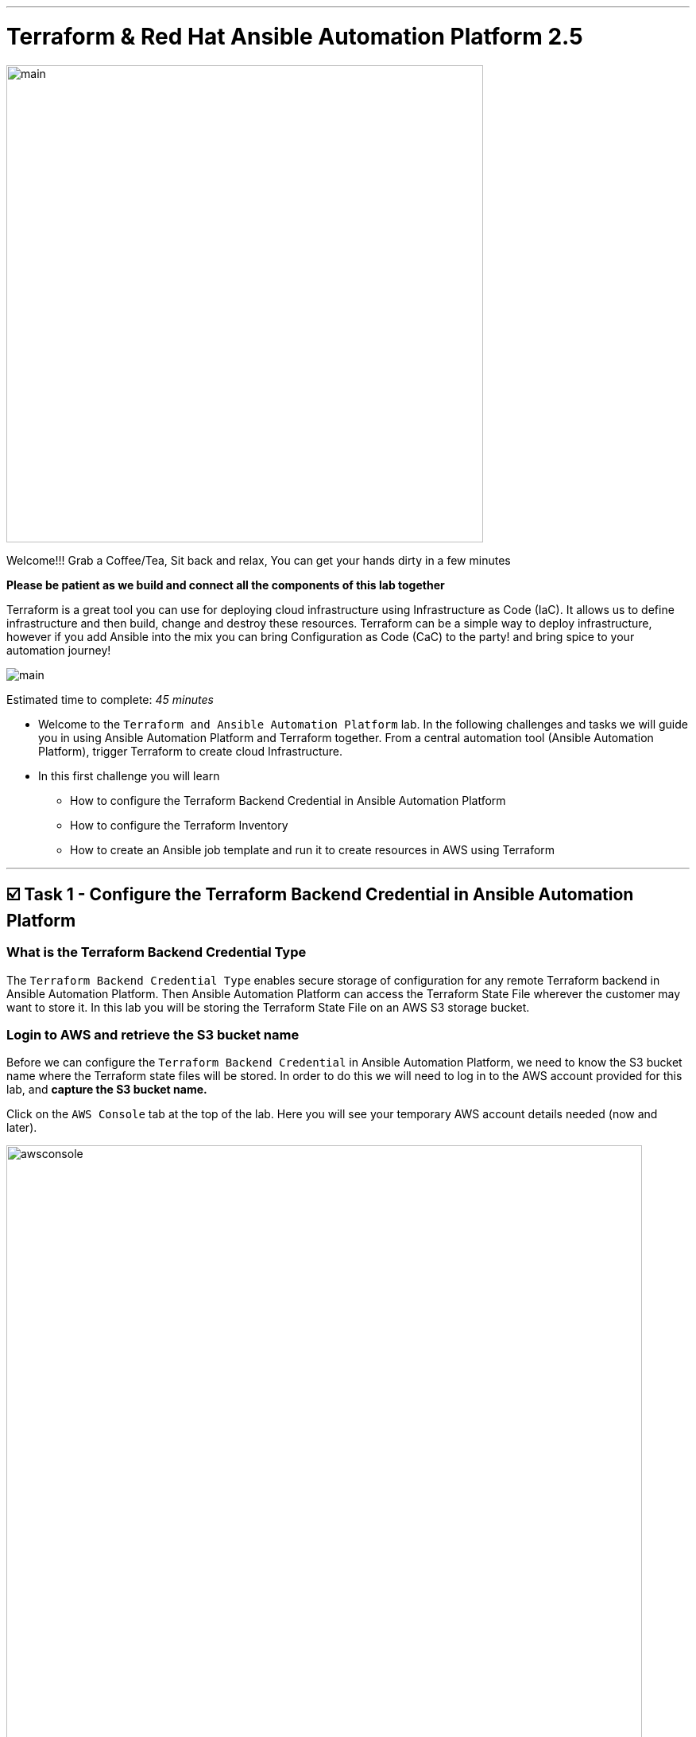 :doctype: book

'''

= *Terraform & Red Hat Ansible Automation Platform 2.5*
image:https://github.com/HichamMourad/terraform-aap/blob/main/images/main.png?raw=true[,600]

Welcome!!! Grab a Coffee/Tea, Sit back and relax, You can get your hands dirty in a few minutes


*Please be patient as we build and connect all the components of this lab together*

Terraform is a great tool you can use for deploying cloud infrastructure using Infrastructure as Code (IaC).
It allows us to define infrastructure and then build, change and destroy these resources.
Terraform can be a simple way to deploy infrastructure, however if you add Ansible into the mix you can bring Configuration as Code (CaC) to the party! and bring spice to your automation journey!

image:https://github.com/HichamMourad/terraform-aap/blob/main/images/main.png?raw=true[]

Estimated time to complete: _45 minutes_

* Welcome to the `Terraform and Ansible Automation Platform` lab.
In the following challenges and tasks we will guide you in using Ansible Automation Platform and Terraform together.
From a central automation tool (Ansible Automation Platform), trigger Terraform to create cloud Infrastructure.
* In this first challenge you will learn
** How to configure the Terraform Backend Credential in Ansible Automation Platform
** How to configure the Terraform Inventory
** How to create an Ansible job template and run it to create resources in AWS using Terraform

'''

== ☑️ Task 1 - Configure the Terraform Backend Credential in Ansible Automation Platform

=== What is the Terraform Backend Credential Type

The `Terraform Backend Credential Type` enables secure storage of configuration for any remote Terraform backend in Ansible Automation Platform.
Then Ansible Automation Platform can access the Terraform State File wherever the customer may want to store it.
In this lab you will be storing the Terraform State File on an AWS S3 storage bucket.

=== Login to AWS and retrieve the S3 bucket name

Before we can configure the `Terraform Backend Credential` in Ansible Automation Platform, we need to know the S3 bucket name where the Terraform state files will be stored.
In order to do this we will need to log in to the AWS account provided for this lab, and *capture the S3 bucket name.*

Click on the `AWS Console` tab at the top of the lab.
Here you will see your temporary AWS account details needed (now and later).

image::https://github.com/HichamMourad/terraform-aap/blob/main/images/awsconsole.png?raw=true[,800]

Launch the AWS console from the `Account ID` launch link Login with the AWS credentials

image::https://github.com/HichamMourad/terraform-aap/blob/main/images/awslogin.png?raw=true[,800]

Upon login to AWS in the search field type `S3` and then select the S3 service.
In this service you will see the existing S3 storage bucket that we've already created for you.
Please make note of it's name.
The S3 bucket will start with `aap-tf-bucket-###aLongListofCharacters###`.
We will need this shortly.

image:https://github.com/HichamMourad/terraform-aap/blob/main/images/awss3name.png?raw=true[,800]

=== Log in to the `Ansible Automation Platform` and create the Terraform Backend Credential

Click on the `Ansible Automation Platform` tab at the top of lab.

Log in using the following credentials:  _Login credentials:_ `User:  admin` `Password:  ansible123!`

Credentials are utilized for authentication when launching Jobs against machines, synchronizing with inventory sources, and importing project content from a version control system.
In this lab, we have created some different credentials, for example.

* `AWS_Credential` - This is the AWS credential for performing actions on AWS cloud.
For example, creating a VPC, or other AWS resources, or shutting down an instance, or installing and configuring an OS or configuring other AWS services.
Pretty much anything you need to perform in AWS.
* `SSH Controller Credentials` - This is an SSH key for the Ansible Automation Platform.
Often you will also have SSH machine credentials to gain SSH access to the Operating systems like RHEL.

Expand the `Automation Execution` menu on the left.
`Automation Execution` -> `Infrastructure` ->` Credentials``.
Click on the `Credentials` link and examine some of pre-configured credentials

NOTE: The keys are encrypted so no one, not even an administrator, can see the keys once placed in Ansible Automation Platfrom as a credential.

. Click on `+ Create credential`
. For the `Name` enter `Terraform Backend Credential`
. Expand the `Credential Type` drop-down, and select `Terraform backend configuration`
. In the `Backend configuration` section below you will enter the details similar to the following
. Start with the following code snippet and paste it into the `Backend configuration` section, but you *MUST make changes to lines 1, 2, 4, and 5.*
. Update the `bucket`, `key`, `access_key`, and `secret_key` lines for your specific details
. Click on `Create credential` to save the credential

----
bucket = "aap-tf-bucket-ALONG-LISTOF-CHARACTERS-CHANGE-ME"
key = "YOURNAME/tfstatefile"
region = "us-east-1"
access_key = "YOUR-LAB-awsaccesskey-CHANGE-ME"
secret_key = "YOUR-LAB-awssecretkey-CHANGE-ME"
----

image::https://github.com/HichamMourad/terraform-aap/blob/main/images/tfbackendcred.png?raw=true[]

WARNING: *Before you click on `Create credential` to save the `Backend configuration` section, yours will look SIMILAR to the following BUT WITH YOUR SPECIFIC AWS ENVIRONMENT DETAILS.*

----
bucket = "aap-tf-bucket-cfe5d5cb-b3fa-5555-555c-blahblahblah"
key = "johnsmith/tfstatefile"
region = "us-east-1"
access_key = "AKBCDEBLAHBLAHBLAH"
secret_key = "Oz8vqJsY6zFFFq83xblahblahblahblahblah"
----

'''

== ☑️ Task 2 - Terraform Inventory

=== In `Ansible Automation Platform`, create the Terraform inventory source

An Inventory is a collection of hosts against which automation jobs may be launched.
Inventories.
You can source your inventory data from external sources and cloud providers.
In this case we will be sourceing our data from Terraform.
Hence, why will create a Terraform Inventory Source for this purpose.

Click on the `Ansible Automation Platform` tab at the top of lab.
(if not already)

Expand the `Automation Execution` menu on the left.
`Automation Execution` -> `Infrastructure` ->` Inventories``.

Notice that there is an inventory that we've created for you called `Terraform Inventory`.

image:https://github.com/HichamMourad/terraform-aap/blob/main/images/tfinventory1.png?raw=true[,800]

Click on this inventory, and then select the `Sources` tab.
Click the `+ Create Source` and then enter the following details.

|===
| Field | Value

| Name
| Terraform Source

| Execution environment
| Terraform Execution Environment

| Source
| Terraform State

| Credential
| Terraform Backend Credential

| Verbosity
| 0 (Warning)

| Overwrite
| Check

| Update on launch
| Check

| Cache timeout (seconds)
| 0

| Source variables
| backend_type: s3
|===

Click on `Create source` to save this new Inventory Source.
Now select the `Launch inventory update` button at the top to test the Terraform inventory source (and the credential that you created)

image:https://github.com/HichamMourad/terraform-aap/blob/main/images/tfinventorysource1.png?raw=true[]

Click on the `Launch inventory update` button to `validate the correct configuration of this inventory source`.
This will synchronize/update the AWS hosts list.
Wait for the Status to show `Success`.

image:https://github.com/HichamMourad/terraform-aap/blob/main/images/tfinventorysource2.png?raw=true[,800]

NOTE: *If for some reason the inventory update doesn't succeed, please re-update the Terraform Backend Credential.*

'''

== ☑️ Task 3 - Create a Job Template to kick off a Terraform project (Terraform provider for AWS)

In this Task we will create an Ansible Job Template that will kick off a Terrafrom project.
The Terraform project is a simple project that will leverage the AWS provider to create an EC2 instance in the AWS cloud account you are using.

NOTE: *Please note that you can also do this in Azure and Google Cloud in the same way as you are doing here with AWS*

=== Create and Launch the job template

Click on the `Ansible Automation Platform` tab at the top of lab.
(if not already) Expand the `Automation Execution` menu on the left.
`Automation Execution` -> `Templates`.
Now click on `+ Create Template`

image::https://github.com/HichamMourad/terraform-aap/blob/main/images/create_templates1st.png?raw=true[,800]

Fill out the following fields:
|===
| Field | Value

| Name
| Deploy AWS resources using Terraform AWS provider

| Inventory
| Terraform Inventory

| Project
| Terraform Demos Projec

| Playbook
| playbooks/1deploy-terraform-aws-provider.yml

| Execution environment
| Terraform Execution Environment

| Credentials
| "AWS_Credential"  AND  "Terraform Backend Credential"
|===

Scroll to the bottom Click the blue `Create Job Template` button to **save** the job template.

image::https://github.com/HichamMourad/terraform-aap/blob/main/images/create_templates2.png?raw=true[width=800]

Launch the `Deploy AWS resources using Terraform AWS provider` job template by selecting it and clicking on `🚀 Launch template`, or by simply clicking the `Rocket Launcher` 🚀 icon, depending on where you are in the teplates view.  The job status will show `Running` momentarily.

`Observe the output of the Job Template run.`

image::https://github.com/HichamMourad/terraform-aap/blob/main/images/jtresult1.png?raw=true[width=800]

=== Manually synchronize the Terraform Inventory Source
Return to the `Inventories` menu in Ansible Automation Platform.
Select the `Terraform Inventory`, and then click on the `Hosts` menu.  Notice that there is NO Terraform inventory available yet.

image::https://github.com/HichamMourad/terraform-aap/blob/main/images/tfinventoryhosts1.png?raw=true[width=800]

Now click on the `Sources` menu and click on  `🚀 Launch Inventory Update` icon.

image::https://github.com/HichamMourad/terraform-aap/blob/main/images/tfinventorysource3.png?raw=true[width=800]

Return to the `Hosts` menu, and notice that you have an EC2 instance that was create by Terraform now part of your inventory.

image::https://github.com/HichamMourad/terraform-aap/blob/main/images/tfinventoryhosts2.png?raw=true[width=800]

[NOTE]
====
**The inventory updates can occur automatically,** but here we didn't because we wanted you to see the before and after results in the `Host` tab of the `Terraform Inventory`.
====

=== Task 3 SUMMARY
*In this task you created an AAP Job Template, that kicks off a Terraform Project.  The Terraform Project is using the Terrform Provider for AWS to trigger the creation of the AWS resource(s).  You then synchronized the inventory source that pulled in the inventory created by Terraform.  This is a great way to trigger Terraform Projects from Ansible Automation Platform! **A BETTER TOGETHER STORY!***

=== The Terraform Project that was triggered using the Ansible job template
Here's the Terraform main.tf project file that was launched using Ansible Automation Platform, if you'd like to see it.

[source,terraform]
----
terraform {
  required_providers {
    aws = {
      source  = "hashicorp/aws"
      version = "6.2.0"
    }
  }
  backend "s3" {}
}

provider "aws" {
  region = "us-east-1"
}

# Fetch the default VPC
data "aws_vpc" "default" {
  default = true
}

resource "aws_instance" "tf-demo-aws-ec2-instance-1" {
  ami           = "ami-0005e0cfe09cc9050"
  instance_type = "t2.micro"
  tags = {
    Name = "tf-demo-aws-ec2-instance-1"
  }

}
----

'''

== ☑️ Task 4 - Create a Job Template to kick off a Terraform project (Terraform provider for AWS & Terraform Provider for ANSIBLE Automation Platform (AAP))

In this Task we will create an Ansible Job Template that will kick off a Terrafrom project.  **The Terraform project is a simple project that will create some AWS resources.  It will leverage the ANSIBLE Automation Platform provider to then push the Terraform inventory (ec2 host(s)) created into the Ansible Automation Platform inventory.**

[NOTE]
====
**Please note that you can also do this in Azure and Google Cloud in the same way as you are doing here with AWS**
====

=== Create and Launch the job template
Click on the `Ansible Automation Platform` tab at the top of lab. (if not already)
Expand the `Automation Execution` menu on the left.
`Automation Execution` -> `Templates`.
Now click on `+ Create Template` then scroll down and click  `Create job template`

image::https://github.com/HichamMourad/terraform-aap/blob/main/images/create_templates.png?raw=true[width=800]

Fill out the following fields:

|===
| Field | Value

| Name
| Deploy AWS resources using Terraform AWS & ANSIBLE-AAP provider

| Inventory
| Terraform Inventory

| Project
| Terraform Demos Projec

| Playbook
| playbooks/2deploy-terraform-ansible-provider.yml

| Execution environment
| Terraform Execution Environment

| Credentials
| "AWS_Credential"  AND  "Terraform Backend Credential"
|===


Scroll to the bottom Click the blue `Create Job Template` button to **save** the job template.

Launch the `Deploy AWS resources using Terraform AWS & ANSIBLE-AAP provider` job template, by selecting it and clicking on `🚀 Launch template`, or by simply clicking the `Rocket Launcher` 🚀 icon, depending on where you are in the view.  The job status will show `Running` momentarily.
`Observe the output of the Job Template run.`

=== View the Terraform Inventory
Return to the `Inventories` menu in Ansible Automation Platform.
Select the `Terraform Inventory`, and then click on the `Hosts` menu.
Notice that you have an additional EC2 instance that was create by Terraform now also part of your inventory.

**The Terrafrom Provider for ANSIBLE Automation Platform pushed the (ec2 host(s)) created into the Ansible Automation Platform inventory.**

image::https://github.com/HichamMourad/terraform-aap/blob/main/images/tfinventoryhosts3.png?raw=true[width=800]

=== Task 4 SUMMARY
*In this task you created an AAP Job Template, that kicks off a Terraform Project.  The Terraform Project is using the Terrform Provider for ANSIBLE AUTOMATION PLATORM to trigger the creation of the AWS resource(s).  Terraform (via the Terraform Provider for AAP) then automatically pushed the created resources into the Ansibe Automation Platform Inventory.  The Terraform Provider for AAP is something that Terraform users would most likely use at the Terraform command line.  Here you saw how you can still use this in Ansible Automation Platform.  The Terraform Provider for Ansible Automation Platform can also be used in Terraform projects to trigger Ansible Automation Platform Job Templates.  Further enhancing the **BETTER TOGETHER STORY!**, and additionally providing more options and choice for Automators and Infrastructure operators!*

=== The Terraform Project that was triggered using the Ansible job template
Here's the Terraform main.tf project file that was launched using Ansible Automation Platform, if you'd like to see it.

[source,terraform]
----
terraform {
  required_providers {
    aws = {
      source  = "hashicorp/aws"
      version = "6.2.0"
    }

    aap = {
      source = "ansible/aap"
    }
  }
  backend "s3" {}
}

provider "aws" {
  region = "us-east-1"
}

resource "aws_instance" "tf-demo-aws-ec2-instance-2" {
  ami           = "ami-0005e0cfe09cc9050"
  instance_type = "t2.micro"
  tags = {
    Name = "tf-demo-aws-ec2-instance-2"
  }
}

provider "aap" {
  host     = "https://control"
  username = "admin"
  password = "ansible123!"
  insecure_skip_verify = true
}

resource "aap_host" "tf-demo-aws-ec2-instance-2" {
  inventory_id = 2
  name = "aws_instance_tf-demo-aws-ec2-instance-2"
  description = "An EC2 instance created by Terraform"
  variables = jsonencode(aws_instance.tf-demo-aws-ec2-instance-2)
}
----
